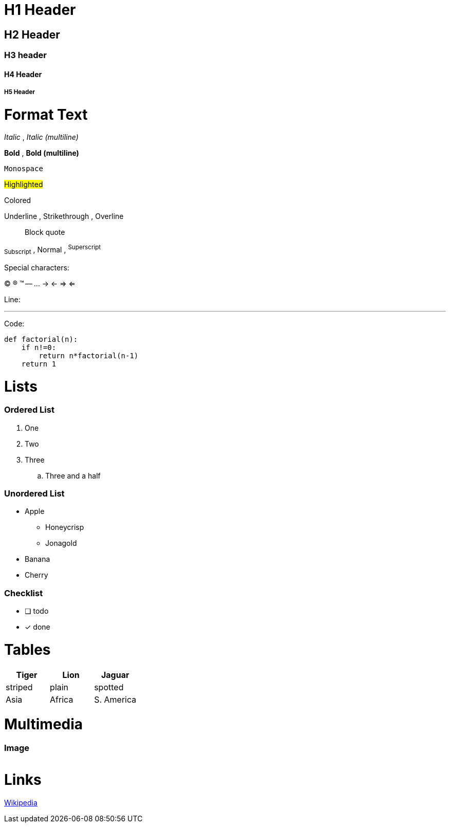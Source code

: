 = H1 Header

== H2 Header
=== H3 header
==== H4 Header
===== H5 Header

= Format Text

_Italic_ , __Italic (multiline)__

*Bold* , **Bold (multiline)**

`Monospace`

#Highlighted#

[red]#Colored#

[.underline]#Underline# , [.line-through]#Strikethrough# ,  [.overline]#Overline#

> Block quote

~Subscript~ , Normal , ^Superscript^

Special characters:

(C) (R) (TM) -- ... -> <- => <= 

Line:

'''

Code:

[source,python]
----
def factorial(n):
    if n!=0:
        return n*factorial(n-1)
    return 1
----

= Lists

=== Ordered List

. One
. Two
. Three
.. Three and a half

=== Unordered List

* Apple
** Honeycrisp
** Jonagold
* Banana
* Cherry

=== Checklist

* [ ] todo
* [x] done

= Tables

|===
| Tiger | Lion | Jaguar

| striped | plain | spotted
| Asia | Africa | S. America
|===

= Multimedia

=== Image

image::file:///android_asset/img/schindelpattern.jpg[""]

= Links

link:https://wikipedia.org[Wikipedia]
